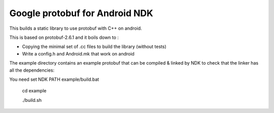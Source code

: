 Google protobuf for Android NDK
-------------------------------
This builds a static library to use protobuf with C++ on android.

This is based on protobuf-2.6.1 and it boils down to :

- Copying the minimal set of .cc files to build the library (without tests)

- Write a config.h and Android.mk that work on android

The example directory contains an example protobuf that can be compiled &
linked by NDK to check that the linker has all the dependencies:

You need set NDK PATH example/build.bat

  cd example
		
  ./build.sh
